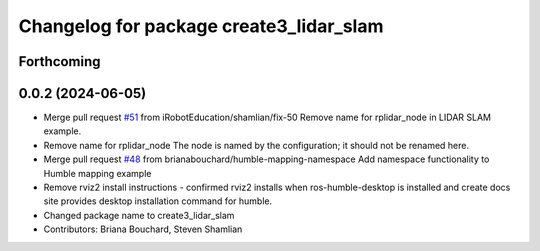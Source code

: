 ^^^^^^^^^^^^^^^^^^^^^^^^^^^^^^^^^^^^^^^^
Changelog for package create3_lidar_slam
^^^^^^^^^^^^^^^^^^^^^^^^^^^^^^^^^^^^^^^^

Forthcoming
-----------

0.0.2 (2024-06-05)
------------------
* Merge pull request `#51 <https://github.com/iRobotEducation/create3_examples/issues/51>`_ from iRobotEducation/shamlian/fix-50
  Remove name for rplidar_node in LIDAR SLAM example.
* Remove name for rplidar_node
  The node is named by the configuration; it should not be renamed here.
* Merge pull request `#48 <https://github.com/iRobotEducation/create3_examples/issues/48>`_ from brianabouchard/humble-mapping-namespace
  Add namespace functionality to Humble mapping example
* Remove rviz2 install instructions
  - confirmed rviz2 installs when ros-humble-desktop is installed and create docs site provides desktop installation command for humble.
* Changed package name to create3_lidar_slam
* Contributors: Briana Bouchard, Steven Shamlian
